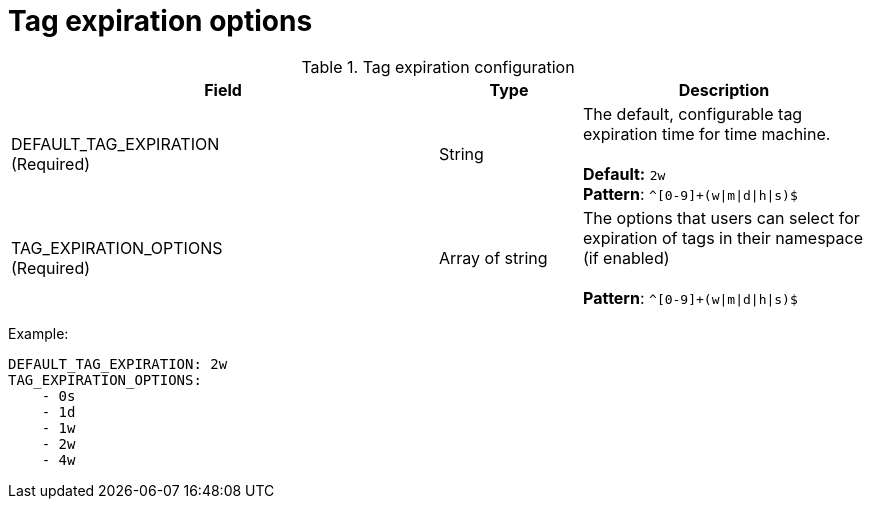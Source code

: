 [[config-fields-tag-expiration]]
= Tag expiration options



.Tag expiration configuration
[cols="3a,1a,2a",options="header"]
|===
| Field | Type | Description
| DEFAULT_TAG_EXPIRATION +
(Required) | String | The default, configurable tag expiration time for time machine. + 
 + 
**Default:**  `2w` + 
**Pattern**: `^[0-9]+(w\|m\|d\|h\|s)$`
| TAG_EXPIRATION_OPTIONS +
(Required) | Array of string |The options that users can select for expiration of tags in their namespace (if enabled) + 
 + 
**Pattern**: `^[0-9]+(w\|m\|d\|h\|s)$`
|===


Example: 
```
DEFAULT_TAG_EXPIRATION: 2w
TAG_EXPIRATION_OPTIONS:
    - 0s
    - 1d
    - 1w
    - 2w
    - 4w
```